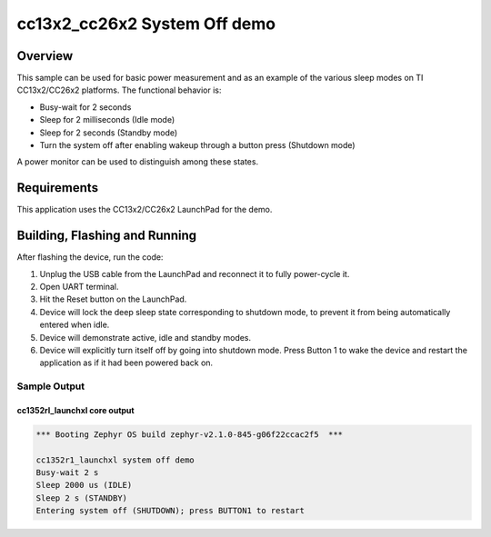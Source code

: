 .. _cc13x2_cc26x2-system-off-sample:

cc13x2_cc26x2 System Off demo
#############################

Overview
********

This sample can be used for basic power measurement and as an example of
the various sleep modes on TI CC13x2/CC26x2 platforms.  The functional
behavior is:

* Busy-wait for 2 seconds
* Sleep for 2 milliseconds (Idle mode)
* Sleep for 2 seconds (Standby mode)
* Turn the system off after enabling wakeup through a button press
  (Shutdown mode)

A power monitor can be used to distinguish among these states.

Requirements
************

This application uses the CC13x2/CC26x2 LaunchPad for the demo.

Building, Flashing and Running
******************************

.. zephyr-app-commands::
   :zephyr-app: samples/boards/cc13x2_cc26x2/system_off
   :board: cc1352r1_launchxl
   :goals: build flash
   :compact:

After flashing the device, run the code:

1. Unplug the USB cable from the LaunchPad and reconnect it to fully
   power-cycle it.
2. Open UART terminal.
3. Hit the Reset button on the LaunchPad.
4. Device will lock the deep sleep state corresponding to shutdown mode,
   to prevent it from being automatically entered when idle.
5. Device will demonstrate active, idle and standby modes.
6. Device will explicitly turn itself off by going into shutdown mode.
   Press Button 1 to wake the device and restart the application as if
   it had been powered back on.

Sample Output
=================
cc1352rl_launchxl core output
-----------------------------

.. code-block:: console

   *** Booting Zephyr OS build zephyr-v2.1.0-845-g06f22ccac2f5  ***

   cc1352r1_launchxl system off demo
   Busy-wait 2 s
   Sleep 2000 us (IDLE)
   Sleep 2 s (STANDBY)
   Entering system off (SHUTDOWN); press BUTTON1 to restart
